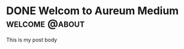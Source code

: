 #+hugo_base_dir: ../

* DONE Welcom to Aureum Medium                               :welcome:@about:
:PROPERTIES:
:EXPORT_FILE_NAME: welcome
:END:
This is my post body
